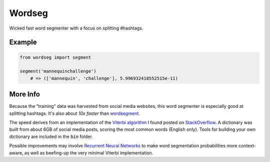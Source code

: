 Wordseg
=======

Wicked fast word segmenter with a focus on splitting #hashtags.


Example
-------

.. code:: python

    from wordseg import segment

    segment('mannequinchallenge') 
        # => (['mannequin', 'challenge'], 5.996932418552515e-11)


More Info
---------

Because the "training" data was harvested from social media websites, this
word segmenter is especially good at splitting hashtags. It's also about *10x
faster* than `wordsegment`_.

The speed derives from an implementation of the `Viterbi algorithm`_ I found
posted on StackOverflow_. A dictionary was built from about 6GB of social media
posts, scoring the most common words (English only). Tools for building your own
dictionary are included in the :code:`bin` folder.

Possible improvements may involve `Recurrent Neural Networks`_ to make word 
segmentation probabilities more context-aware, as well as beefing-up the very 
minimal Viterbi implementation.


.. _wordsegment: https://pypi.python.org/pypi/wordsegment/0.6.2
.. _StackOverflow: http://stackoverflow.com/a/481773/554406
.. _Viterbi algorithm: https://en.wikipedia.org/wiki/Viterbi_algorithm
.. _Recurrent Neural Networks: http://karpathy.github.io/2015/05/21/rnn-effectiveness/